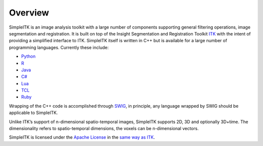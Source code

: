 Overview
========

SimpleITK is an image analysis toolkit with a large number of components
supporting general filtering operations, image segmentation and
registration. It is built on top of the Insight Segmentation and
Registration Toolkit `ITK`_ with the intent of providing a simplified
interface to ITK. SimpleITK itself is written in C++ but is available
for a large number of programming languages. Currently these include:

-  `Python`_
-  `R`_
-  `Java`_
-  `C#`_
-  `Lua`_
-  `TCL`_
-  `Ruby`_

Wrapping of the C++ code is accomplished through `SWIG`_, in principle,
any language wrapped by SWIG should be applicable to SimpleITK.

Unlike ITK’s support of n-dimensional spatio-temporal images, SimpleITK
supports 2D, 3D and optionally 3D+time. The dimensionality refers to
spatio-temporal dimensions, the voxels can be n-dimensional vectors.

SimpleITK is licensed under the `Apache License`_ in the `same way as
ITK`_.

.. _ITK: https://www.itk.org
.. _Python: http://www.python.org
.. _R: https://www.r-project.org
.. _Java: http://www.java.com
.. _C#: http://msdn.microsoft.com/en-us/vcsharp/default.aspx
.. _Lua: http://www.lua.org
.. _TCL: https://www.tcl.tk/
.. _Ruby: https://www.ruby-lang.org/en/
.. _SWIG: http://www.swig.org
.. _Apache License: http://www.opensource.org/licenses/apache2.0.php
.. _same way as ITK: https://www.itk.org/Wiki/ITK_Release_4/Licensing